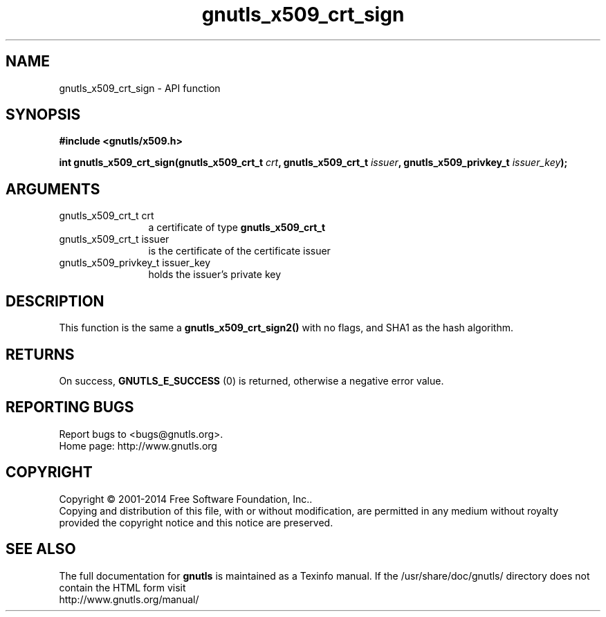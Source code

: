 .\" DO NOT MODIFY THIS FILE!  It was generated by gdoc.
.TH "gnutls_x509_crt_sign" 3 "3.3.29" "gnutls" "gnutls"
.SH NAME
gnutls_x509_crt_sign \- API function
.SH SYNOPSIS
.B #include <gnutls/x509.h>
.sp
.BI "int gnutls_x509_crt_sign(gnutls_x509_crt_t " crt ", gnutls_x509_crt_t " issuer ", gnutls_x509_privkey_t " issuer_key ");"
.SH ARGUMENTS
.IP "gnutls_x509_crt_t crt" 12
a certificate of type \fBgnutls_x509_crt_t\fP
.IP "gnutls_x509_crt_t issuer" 12
is the certificate of the certificate issuer
.IP "gnutls_x509_privkey_t issuer_key" 12
holds the issuer's private key
.SH "DESCRIPTION"
This function is the same a \fBgnutls_x509_crt_sign2()\fP with no flags,
and SHA1 as the hash algorithm.
.SH "RETURNS"
On success, \fBGNUTLS_E_SUCCESS\fP (0) is returned, otherwise a
negative error value.
.SH "REPORTING BUGS"
Report bugs to <bugs@gnutls.org>.
.br
Home page: http://www.gnutls.org

.SH COPYRIGHT
Copyright \(co 2001-2014 Free Software Foundation, Inc..
.br
Copying and distribution of this file, with or without modification,
are permitted in any medium without royalty provided the copyright
notice and this notice are preserved.
.SH "SEE ALSO"
The full documentation for
.B gnutls
is maintained as a Texinfo manual.
If the /usr/share/doc/gnutls/
directory does not contain the HTML form visit
.B
.IP http://www.gnutls.org/manual/
.PP

